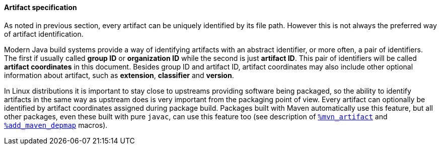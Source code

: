 ==== Artifact specification
As noted in previous section, every artifact can be uniquely identified by its file path.
However this is not always the preferred way of artifact identification.

Modern Java build systems provide a way of identifying artifacts with an abstract identifier, or more often, a pair of identifiers.
The first if usually called *group ID* or *organization ID* while the second is just *artifact ID*.
This pair of identifiers will be called *artifact coordinates* in this document.
Besides group ID and artifact ID, artifact coordinates may also include other optional information about artifact, such as *extension*, *classifier* and *version*.

In Linux distributions it is important to stay close to upstreams providing software being packaged, so the ability to identify artifacts in the same way as upstream does is very important from the packaging point of view.
Every artifact can optionally be identified by artifact coordinates assigned during package build.
Packages built with Maven automatically use this feature, but all other packages, even these built with pure `javac`, can use this feature too (see description of <<_installing_additional artifacts, `%mvn_artifact`>> and <<_add_maven_depmap_macro, `%add_maven_depmap`>> macros).
